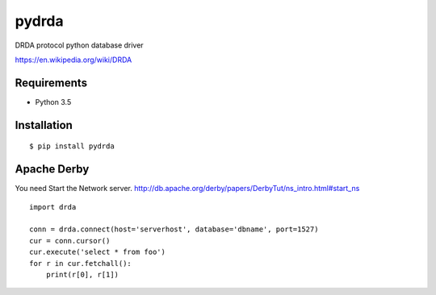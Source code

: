 =============
pydrda
=============

DRDA protocol python database driver

https://en.wikipedia.org/wiki/DRDA

Requirements
=============

- Python 3.5


Installation
=============

::

    $ pip install pydrda


Apache Derby
==============

You need Start the Network server. http://db.apache.org/derby/papers/DerbyTut/ns_intro.html#start_ns
::

   import drda

   conn = drda.connect(host='serverhost', database='dbname', port=1527)
   cur = conn.cursor()
   cur.execute('select * from foo')
   for r in cur.fetchall():
       print(r[0], r[1])

